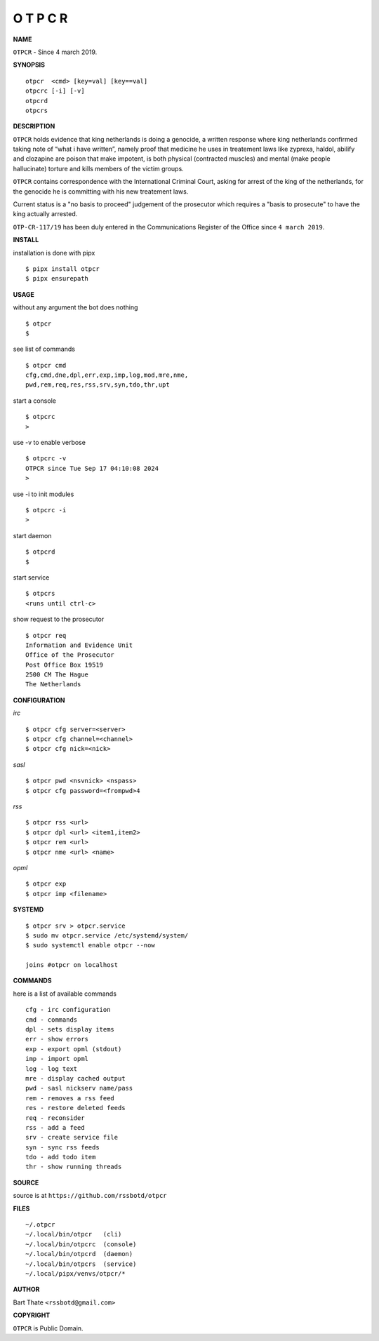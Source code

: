 O T P C R
=========


**NAME**


``OTPCR`` - Since 4 march 2019.


**SYNOPSIS**

::

    otpcr  <cmd> [key=val] [key==val]
    otpcrc [-i] [-v]
    otpcrd
    otpcrs


**DESCRIPTION**

``OTPCR`` holds evidence that king
netherlands is doing a genocide, a
written response where king
netherlands confirmed taking note
of “what i have written”, namely
proof  that medicine he uses in treatement
laws like zyprexa, haldol, abilify and
clozapine are poison that make impotent, is
both physical (contracted muscles) and mental
(make people hallucinate) torture and kills
members of the victim groups.

``OTPCR`` contains correspondence with the
International Criminal Court, asking for
arrest of the king of the netherlands, for
the genocide he is committing with his new
treatement laws.

Current status is a "no basis to proceed"
judgement of the prosecutor which requires
a "basis to prosecute" to have the king
actually arrested.

``OTP-CR-117/19`` has been duly entered in
the Communications Register of the Office
since ``4 march 2019``.


**INSTALL**


installation is done with pipx

::

    $ pipx install otpcr
    $ pipx ensurepath


**USAGE**


without any argument the bot does nothing

::

    $ otpcr
    $

see list of commands

::

    $ otpcr cmd
    cfg,cmd,dne,dpl,err,exp,imp,log,mod,mre,nme,
    pwd,rem,req,res,rss,srv,syn,tdo,thr,upt


start a console

::

    $ otpcrc
    >


use -v to enable verbose

::

    $ otpcrc -v
    OTPCR since Tue Sep 17 04:10:08 2024
    > 


use -i to init modules

::

    $ otpcrc -i
    >



start daemon

::

    $ otpcrd
    $


start service

::

   $ otpcrs
   <runs until ctrl-c>


show request to the prosecutor

::

   $ otpcr req
   Information and Evidence Unit
   Office of the Prosecutor
   Post Office Box 19519
   2500 CM The Hague
   The Netherlands


**CONFIGURATION**


*irc*

::

    $ otpcr cfg server=<server>
    $ otpcr cfg channel=<channel>
    $ otpcr cfg nick=<nick>

*sasl*

::

    $ otpcr pwd <nsvnick> <nspass>
    $ otpcr cfg password=<frompwd>4

*rss*

::
 
    $ otpcr rss <url>
    $ otpcr dpl <url> <item1,item2>
    $ otpcr rem <url>
    $ otpcr nme <url> <name>

*opml*

::

    $ otpcr exp
    $ otpcr imp <filename>


**SYSTEMD**

::

    $ otpcr srv > otpcr.service
    $ sudo mv otpcr.service /etc/systemd/system/
    $ sudo systemctl enable otpcr --now

    joins #otpcr on localhost


**COMMANDS**


here is a list of available commands

::

    cfg - irc configuration
    cmd - commands
    dpl - sets display items
    err - show errors
    exp - export opml (stdout)
    imp - import opml
    log - log text
    mre - display cached output
    pwd - sasl nickserv name/pass
    rem - removes a rss feed
    res - restore deleted feeds
    req - reconsider
    rss - add a feed
    srv - create service file
    syn - sync rss feeds
    tdo - add todo item
    thr - show running threads


**SOURCE**


source is at ``https://github.com/rssbotd/otpcr``


**FILES**

::

    ~/.otpcr
    ~/.local/bin/otpcr   (cli)
    ~/.local/bin/otpcrc  (console)
    ~/.local/bin/otpcrd  (daemon)
    ~/.local/bin/otpcrs  (service)
    ~/.local/pipx/venvs/otpcr/*


**AUTHOR**

Bart Thate ``<rssbotd@gmail.com>``


**COPYRIGHT**


``OTPCR`` is Public Domain.
